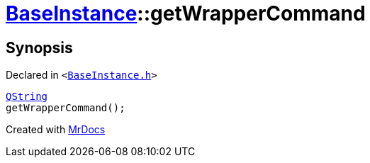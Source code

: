 [#BaseInstance-getWrapperCommand]
= xref:BaseInstance.adoc[BaseInstance]::getWrapperCommand
:relfileprefix: ../
:mrdocs:


== Synopsis

Declared in `&lt;https://github.com/PrismLauncher/PrismLauncher/blob/develop/launcher/BaseInstance.h#L143[BaseInstance&period;h]&gt;`

[source,cpp,subs="verbatim,replacements,macros,-callouts"]
----
xref:QString.adoc[QString]
getWrapperCommand();
----



[.small]#Created with https://www.mrdocs.com[MrDocs]#
